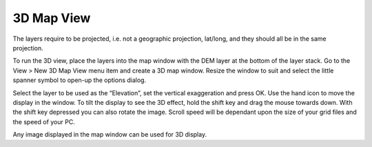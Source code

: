 ===========
3D Map View
===========

The layers require to be projected, i.e. not a geographic projection, lat/long, and they should all be in the same projection.

To run the 3D view, place the layers into the map window with the DEM layer at the bottom of the layer stack. Go to the View > New 3D Map View menu item and create a 3D map window. Resize the window to suit and select the little spanner symbol to open-up the options dialog.

.. image:: img/open_3d_view.png
  :align: center

.. image:: img/3d_map_view.png
  :align: center


Select the layer to be used as the “Elevation”, set the vertical exaggeration and press OK. Use the hand icon to move the display in the window. To tilt the display to see the 3D effect, hold the shift key and drag the mouse towards down. With the shift key depressed you can also rotate the image. Scroll speed will be dependant upon the size of your grid files and the speed of your PC.

.. image:: img/3d_view_mountains.png
  :align: center

Any image displayed in the map window can be used for 3D display.
